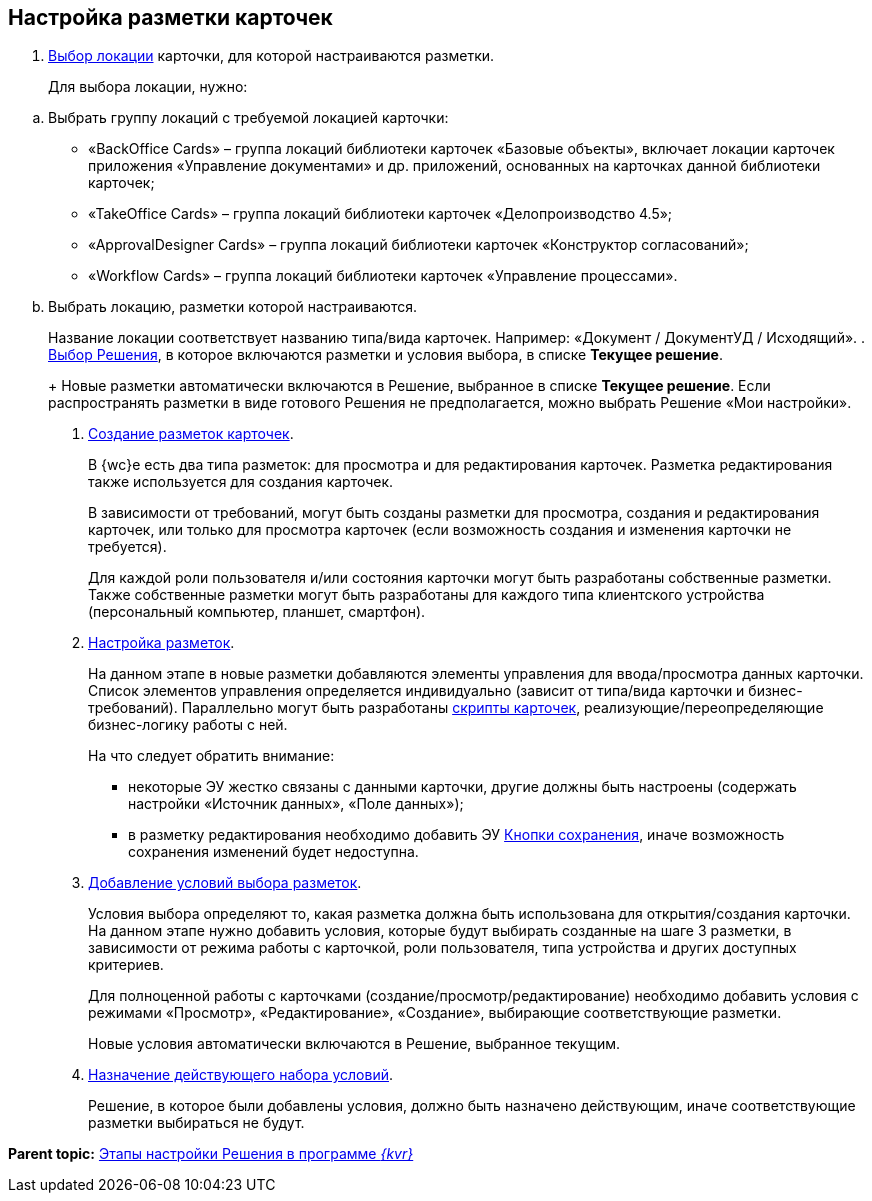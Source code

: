 
== Настройка разметки карточек

. xref:SelectLocation.adoc[Выбор локации] карточки, для которой настраиваются разметки.
+
Для выбора локации, нужно:

[loweralpha]
.. Выбрать группу локаций с требуемой локацией карточки:
* «BackOffice Cards» – группа локаций библиотеки карточек «Базовые объекты», включает локации карточек приложения «Управление документами» и др. приложений, основанных на карточках данной библиотеки карточек;
* «TakeOffice Cards» – группа локаций библиотеки карточек «Делопроизводство 4.5»;
* «ApprovalDesigner Cards» – группа локаций библиотеки карточек «Конструктор согласований»;
* «Workflow Cards» – группа локаций библиотеки карточек «Управление процессами».
.. Выбрать локацию, разметки которой настраиваются.
+
Название локации соответствует названию типа/вида карточек. Например: «Документ / ДокументУД / Исходящий».
. xref:ChangeCurrentSolution.adoc[Выбор Решения], в которое включаются разметки и условия выбора, в списке [.ph .uicontrol]*Текущее решение*.
+
Новые разметки автоматически включаются в Решение, выбранное в списке [.ph .uicontrol]*Текущее решение*. Если распространять разметки в виде готового Решения не предполагается, можно выбрать Решение «Мои настройки».
. xref:dl_layouts_create.adoc[Создание разметок карточек].
+
В {wc}е есть два типа разметок: для просмотра и для редактирования карточек. Разметка редактирования также используется для создания карточек.
+
В зависимости от требований, могут быть созданы разметки для просмотра, создания и редактирования карточек, или только для просмотра карточек (если возможность создания и изменения карточки не требуется).
+
Для каждой роли пользователя и/или состояния карточки могут быть разработаны собственные разметки. Также собственные разметки могут быть разработаны для каждого типа клиентского устройства (персональный компьютер, планшет, смартфон).
. xref:dl_customizelayouts.adoc[Настройка разметок].
+
На данном этапе в новые разметки добавляются элементы управления для ввода/просмотра данных карточки. Список элементов управления определяется индивидуально (зависит от типа/вида карточки и бизнес-требований). Параллельно могут быть разработаны xref:dl_cardevents.adoc[скрипты карточек], реализующие/переопределяющие бизнес-логику работы с ней.
+
На что следует обратить внимание:

* некоторые ЭУ жестко связаны с данными карточки, другие должны быть настроены (содержать настройки «Источник данных», «Поле данных»);
* в разметку редактирования необходимо добавить ЭУ xref:Control_saveorcancel.adoc[Кнопки сохранения], иначе возможность сохранения изменений будет недоступна.
. xref:sc_conditions.adoc[Добавление условий выбора разметок].
+
Условия выбора определяют то, какая разметка должна быть использована для открытия/создания карточки. На данном этапе нужно добавить условия, которые будут выбирать созданные на шаге 3 разметки, в зависимости от режима работы с карточкой, роли пользователя, типа устройства и других доступных критериев.
+
Для полноценной работы с карточками (создание/просмотр/редактирование) необходимо добавить условия с режимами «Просмотр», «Редактирование», «Создание», выбирающие соответствующие разметки.
+
Новые условия автоматически включаются в Решение, выбранное текущим.
. xref:ActivateCondition.adoc[Назначение действующего набора условий].
+
Решение, в которое были добавлены условия, должно быть назначено действующим, иначе соответствующие разметки выбираться не будут.

*Parent topic:* xref:PracticeConfigSolution.adoc[Этапы настройки Решения в программе _{kvr}_]
